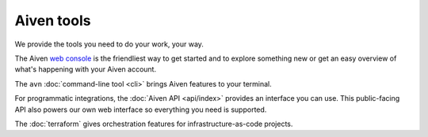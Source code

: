 Aiven tools
===========

We provide the tools you need to do your work, your way. 

The Aiven `web console <https://console.aiven.io>`_ is the friendliest way to get started and to explore something new or get an easy overview of what's happening with your Aiven account.

The ``avn`` :doc:`command-line tool <cli>` brings Aiven features to your terminal.

For programmatic integrations, the :doc:`Aiven API <api/index>` provides an interface you can use. This public-facing API also powers our own web interface so everything you need is supported.

The :doc:`terraform` gives orchestration features for infrastructure-as-code projects.

